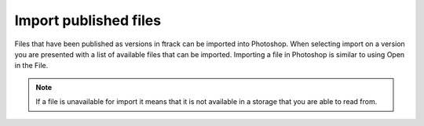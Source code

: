 ..
    :copyright: Copyright (c) 2016 ftrack

.. _photoshop/import:

**********************
Import published files
**********************

Files that have been published as versions in ftrack can be imported into
Photoshop. When selecting import on a version you are presented with a list of
available files that can be imported. Importing a file in Photoshop is similar
to using Open in the File.

.. note::

    If a file is unavailable for import it means that it is not available in a
    storage that you are able to read from.
